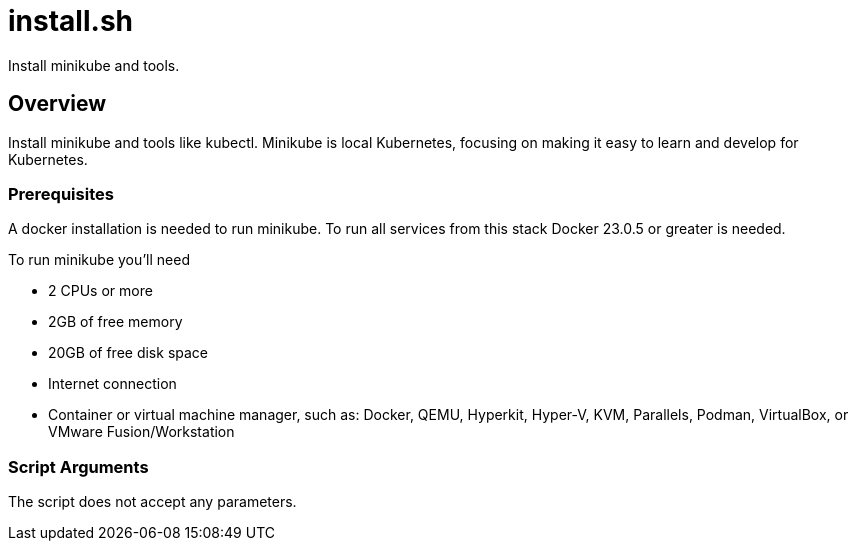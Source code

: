 = install.sh

// +-----------------------------------------------+
// |                                               |
// |    DO NOT EDIT HERE !!!!!                     |
// |                                               |
// |    File is auto-generated by pipline.         |
// |    Contents are based on bash script docs.    |
// |                                               |
// +-----------------------------------------------+


Install minikube and tools.

== Overview

Install minikube and tools like kubectl. Minikube is local Kubernetes, focusing on making it easy to learn and develop for Kubernetes.

=== Prerequisites

A docker installation is needed to run minikube. To run all services from this stack Docker 23.0.5
or greater is needed.

To run minikube you'll need

* 2 CPUs or more
* 2GB of free memory
* 20GB of free disk space
* Internet connection
* Container or virtual machine manager, such as: Docker, QEMU, Hyperkit, Hyper-V, KVM, Parallels, Podman, VirtualBox, or VMware Fusion/Workstation

=== Script Arguments

The script does not accept any parameters.
